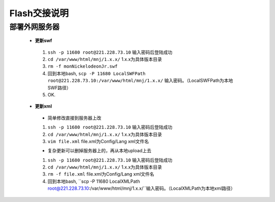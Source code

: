 Flash交接说明
===============


部署外网服务器
--------------
 * **更新swf**
  #.  ``ssh -p 11680 root@221.228.73.10`` 输入密码后登陆成功
  #.  ``cd /var/www/html/mnj/1.x.x/`` 1.x.x为具体版本目录
  #.  ``rm -f monNickelodeonJr.swf`` 
  #. 回到本地bash, ``scp -P 11680 LocalSWFPath root@221.228.73.10:/var/www/html/mnj/1.x.x/`` 输入密码。（LocalSWFPath为本地SWF路径）
  #. OK.

 * **更新xml** 
  * 简单修改直接到服务器上改
  #.  ``ssh -p 11680 root@221.228.73.10`` 输入密码后登陆成功
  #.  ``cd /var/www/html/mnj/1.x.x/`` 1.x.x为具体版本目录
  #.  ``vim file.xml`` file.xml为Config/Lang xml文件名

  * 复杂更新可以删掉服务器上的，再从本地upload上去
  #.  ``ssh -p 11680 root@221.228.73.10`` 输入密码后登陆成功
  #.  ``cd /var/www/html/mnj/1.x.x/`` 1.x.x为具体版本目录
  #.  ``rm -f file.xml`` file.xml为Config/Lang xml文件名
  #. 回到本地bash, ``scp -P 11680 LocalXMLPath root@221.228.73.10:/var/www/html/mnj/1.x.x/``输入密码。（LocalXMLPath为本地xml路径）
